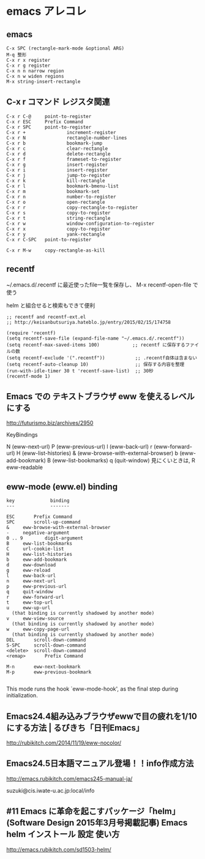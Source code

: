 * emacs アレコレ
  
** emacs 
   : C-x SPC (rectangle-mark-mode &optional ARG) 
   : M-q 整形
   : C-x r x register 
   : C-x r g register 
   : C-x n n narrow region
   : C-x n w widen regions
   : M-x string-insert-rectangle

** C-x r コマンド レジスタ関連

    : C-x r C-@     point-to-register
    : C-x r ESC     Prefix Command
    : C-x r SPC     point-to-register
    : C-x r +               increment-register
    : C-x r N               rectangle-number-lines
    : C-x r b               bookmark-jump
    : C-x r c               clear-rectangle
    : C-x r d               delete-rectangle
    : C-x r f               frameset-to-register
    : C-x r g               insert-register
    : C-x r i               insert-register
    : C-x r j               jump-to-register
    : C-x r k               kill-rectangle
    : C-x r l               bookmark-bmenu-list
    : C-x r m               bookmark-set
    : C-x r n               number-to-register
    : C-x r o               open-rectangle
    : C-x r r               copy-rectangle-to-register
    : C-x r s               copy-to-register
    : C-x r t               string-rectangle
    : C-x r w               window-configuration-to-register
    : C-x r x               copy-to-register
    : C-x r y               yank-rectangle
    : C-x r C-SPC   point-to-register
    : 
    : C-x r M-w     copy-rectangle-as-kill


** recentf

    ~/.emacs.d/.recentf に最近使ったfile一覧を保存し、
    M-x recentf-open-file で使う
   
    helm と組合せると検索もできて便利

 #+BEGIN_SRC elisp :tangle ~/local/share/emacs/site-lisp/init_loader/10_recentf.el
;; recentf and recentf-ext.el
;; http://keisanbutsuriya.hateblo.jp/entry/2015/02/15/174758

(require 'recentf)
(setq recentf-save-file (expand-file-name "~/.emacs.d/.recentf"))
(setq recentf-max-saved-items 100)            ;; recentf に保存するファイルの数
(setq recentf-exclude '(".recentf"))           ;; .recentf自体は含まない
(setq recentf-auto-cleanup 10)                 ;; 保存する内容を整理
(run-with-idle-timer 30 t 'recentf-save-list)  ;; 30秒
(recentf-mode 1)
 #+END_SRC   



** Emacs での テキストブラウザ eww を使えるレベルにする
   http://futurismo.biz/archives/2950

   KeyBindings

    N (eww-next-url)
    P (eww-previous-url)
    l (eww-back-url)
    r (eww-forward-url)
    H (eww-list-histories)
    & (eww-browse-with-external-browser)
    b (eww-add-bookmark)
    B (eww-list-bookmarks)
    q (quit-window)
    見にくいときは, R eww-readable


** eww-mode (eww.el) binding
   
	: key             binding
	: ---             -------
	: 
	: ESC		Prefix Command
	: SPC		scroll-up-command
	: &		eww-browse-with-external-browser
	: -		negative-argument
	: 0 .. 9		digit-argument
	: B		eww-list-bookmarks
	: C		url-cookie-list
	: H		eww-list-histories
	: b		eww-add-bookmark
	: d		eww-download
	: g		eww-reload
	: l		eww-back-url
	: n		eww-next-url
	: p		eww-previous-url
	: q		quit-window
	: r		eww-forward-url
	: t		eww-top-url
	: u		eww-up-url
	:   (that binding is currently shadowed by another mode)
	: v		eww-view-source
	:   (that binding is currently shadowed by another mode)
	: w		eww-copy-page-url
	:   (that binding is currently shadowed by another mode)
	: DEL		scroll-down-command
	: S-SPC		scroll-down-command
	: <delete>	scroll-down-command
	: <remap>		Prefix Command
	: 
	: M-n		eww-next-bookmark
	: M-p		eww-previous-bookmark
	: 

   This mode runs the hook `eww-mode-hook', as the final step during
   initialization.


** Emacs24.4組み込みブラウザewwで目の疲れを1/10にする方法 | るびきち「日刊Emacs」
   http://rubikitch.com/2014/11/19/eww-nocolor/




** Emacs24.5日本語マニュアル登場！！info作成方法
   http://emacs.rubikitch.com/emacs245-manual-ja/

   suzuki@cis.iwate-u.ac.jp:local/info

** #11 Emacs に革命を起こすパッケージ「helm」 (Software Design 2015年3月号掲載記事) Emacs helm インストール 設定 使い方
   http://emacs.rubikitch.com/sd1503-helm/

